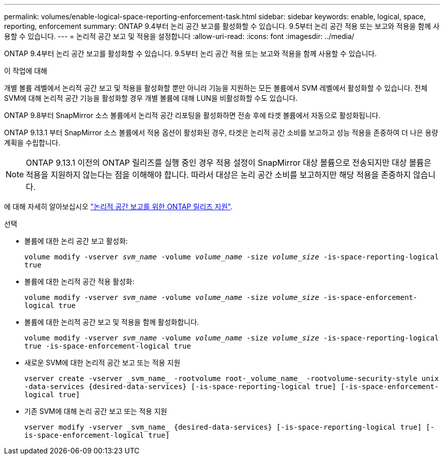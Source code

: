 ---
permalink: volumes/enable-logical-space-reporting-enforcement-task.html 
sidebar: sidebar 
keywords: enable, logical, space, reporting, enforcement 
summary: ONTAP 9.4부터 논리 공간 보고를 활성화할 수 있습니다. 9.5부터 논리 공간 적용 또는 보고와 적용을 함께 사용할 수 있습니다. 
---
= 논리적 공간 보고 및 적용을 설정합니다
:allow-uri-read: 
:icons: font
:imagesdir: ../media/


[role="lead"]
ONTAP 9.4부터 논리 공간 보고를 활성화할 수 있습니다. 9.5부터 논리 공간 적용 또는 보고와 적용을 함께 사용할 수 있습니다.

.이 작업에 대해
개별 볼륨 레벨에서 논리적 공간 보고 및 적용을 활성화할 뿐만 아니라 기능을 지원하는 모든 볼륨에서 SVM 레벨에서 활성화할 수 있습니다. 전체 SVM에 대해 논리적 공간 기능을 활성화할 경우 개별 볼륨에 대해 LUN을 비활성화할 수도 있습니다.

ONTAP 9.8부터 SnapMirror 소스 볼륨에서 논리적 공간 리포팅을 활성화하면 전송 후에 타겟 볼륨에서 자동으로 활성화됩니다.

ONTAP 9.13.1 부터 SnapMirror 소스 볼륨에서 적용 옵션이 활성화된 경우, 타겟은 논리적 공간 소비를 보고하고 성능 적용을 존중하여 더 나은 용량 계획을 수립합니다.


NOTE: ONTAP 9.13.1 이전의 ONTAP 릴리즈를 실행 중인 경우 적용 설정이 SnapMirror 대상 볼륨으로 전송되지만 대상 볼륨은 적용을 지원하지 않는다는 점을 이해해야 합니다. 따라서 대상은 논리 공간 소비를 보고하지만 해당 적용을 존중하지 않습니다.

에 대해 자세히 알아보십시오 link:https://docs.netapp.com/us-en/ontap/volumes/logical-space-reporting-enforcement-concept.html["논리적 공간 보고를 위한 ONTAP 릴리즈 지원"].

.선택
* 볼륨에 대한 논리 공간 보고 활성화:
+
`volume modify -vserver _svm_name_ -volume _volume_name_ -size _volume_size_ -is-space-reporting-logical true`

* 볼륨에 대한 논리적 공간 적용 활성화:
+
`volume modify -vserver _svm_name_ -volume _volume_name_ -size _volume_size_ -is-space-enforcement-logical true`

* 볼륨에 대한 논리적 공간 보고 및 적용을 함께 활성화합니다.
+
`volume modify -vserver _svm_name_ -volume _volume_name_ -size _volume_size_ -is-space-reporting-logical true -is-space-enforcement-logical true`

* 새로운 SVM에 대한 논리적 공간 보고 또는 적용 지원
+
`+vserver create -vserver _svm_name_ -rootvolume root-_volume_name_ -rootvolume-security-style unix -data-services {desired-data-services} [-is-space-reporting-logical true] [-is-space-enforcement-logical true]+`

* 기존 SVM에 대해 논리 공간 보고 또는 적용 지원
+
`+vserver modify -vserver _svm_name_ {desired-data-services} [-is-space-reporting-logical true] [-is-space-enforcement-logical true]+`



